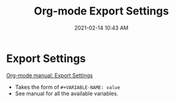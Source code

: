#+title: Org-mode Export Settings
#+date: 2021-02-14 10:43 AM
#+roam_tags: org-mode emacs

* Export Settings

  [[https://orgmode.org/manual/Export-Settings.html#Export-Settings][Org-mode manual: Export Settings]]
  

  - Takes the form of ~#+VARIABLE-NAME: value~
  - See manual for all the available variables.
